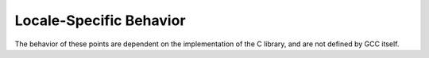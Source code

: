..
  Copyright 1988-2022 Free Software Foundation, Inc.
  This is part of the GCC manual.
  For copying conditions, see the copyright.rst file.

.. _locale-specific-behavior-implementation:

Locale-Specific Behavior
************************

The behavior of these points are dependent on the implementation
of the C library, and are not defined by GCC itself.